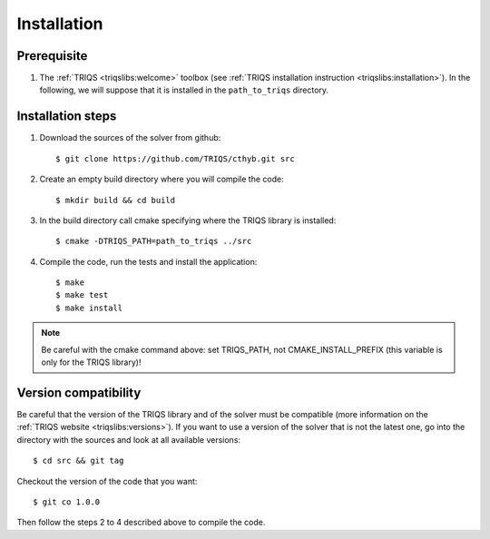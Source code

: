 
.. highlight:: bash

Installation
============


Prerequisite
-------------------

#. The :ref:`TRIQS <triqslibs:welcome>` toolbox (see :ref:`TRIQS installation instruction <triqslibs:installation>`).
   In the following, we will suppose that it is installed in the ``path_to_triqs`` directory.

Installation steps 
------------------

#. Download the sources of the solver from github:: 
 
     $ git clone https://github.com/TRIQS/cthyb.git src
 
#. Create an empty build directory where you will compile the code:: 
 
     $ mkdir build && cd build 
 
#. In the build directory call cmake specifying where the TRIQS library is installed:: 
 
     $ cmake -DTRIQS_PATH=path_to_triqs ../src 
 
#. Compile the code, run the tests and install the application:: 
 
     $ make 
     $ make test 
     $ make install 

.. note:: Be careful with the cmake command above: set TRIQS_PATH, not CMAKE_INSTALL_PREFIX (this variable is only for the TRIQS library)!
 
Version compatibility 
--------------------- 
 
Be careful that the version of the TRIQS library and of the solver must be 
compatible (more information on the :ref:`TRIQS website <triqslibs:versions>`).
If you want to use a version of 
the solver that is not the latest one, go into the directory with the sources 
and look at all available versions:: 
 
     $ cd src && git tag 
 
Checkout the version of the code that you want:: 
 
     $ git co 1.0.0 
 
Then follow the steps 2 to 4 described above to compile the code. 
